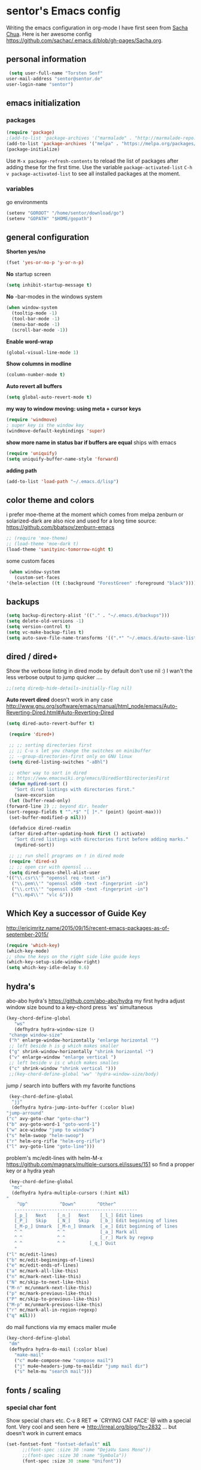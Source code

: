 * sentor's Emacs config
  Writing the emacs configuration in org-mode I have first seen from [[http://sachachua.com/][Sacha Chua]]. Here is her awesome config https://github.com/sachac/.emacs.d/blob/gh-pages/Sacha.org.
** personal information
   #+BEGIN_SRC emacs-lisp :results silent
     (setq user-full-name "Torsten Senf"
	user-mail-address "sentor@sentor.de"
	user-login-name "sentor")
   #+END_SRC

** emacs initialization
*** packages


    #+BEGIN_SRC emacs-lisp :results silent
    (require 'package)
    ;(add-to-list 'package-archives '("marmalade" . "http://marmalade-repo.org/packages/"))
    (add-to-list 'package-archives '("melpa" . "https://melpa.org/packages/"))
    (package-initialize)
    #+END_SRC

    Use =M-x package-refresh-contents= to reload the list of packages after adding these for the first time. Use the variable =package-activated-list= =C-h v package-activated-list= to see all installed packages at the moment.

*** variables
    go environments
    #+BEGIN_SRC emacs-lisp :results silent
    (setenv "GOROOT" "/home/sentor/download/go")
    (setenv "GOPATH" "$HOME/gopath")
    #+END_SRC

** general configuration
   *Shorten yes/no*
   #+BEGIN_SRC emacs-lisp :results silent
     (fset 'yes-or-no-p 'y-or-n-p)
   #+END_SRC

   *No* startup screen
   #+BEGIN_SRC emacs-lisp :results silent
     (setq inhibit-startup-message t)
   #+END_SRC

   *No* -bar-modes in the windows system
   #+BEGIN_SRC emacs-lisp :results silent
     (when window-system
       (tooltip-mode -1)
       (tool-bar-mode -1)
       (menu-bar-mode -1)
       (scroll-bar-mode -1))
   #+END_SRC

   *Enable word-wrap*
   #+BEGIN_SRC emacs-lisp :results silent
   (global-visual-line-mode 1)
   #+END_SRC

   *Show columns in modline*
   #+BEGIN_SRC emacs-lisp :results silent
   (column-number-mode t)
   #+END_SRC

   *Auto revert all buffers*
   #+BEGIN_SRC emacs-lisp :results silent
   (setq global-auto-revert-mode t)
   #+END_SRC

   *my way to window moving: using meta + cursor keys*
   #+BEGIN_SRC emacs-lisp :results silent
   (require 'windmove)
   ; super key is the window key
   (windmove-default-keybindings 'super)
   #+END_SRC

   *show more name in status bar if buffers are equal* ships with emacs
   #+BEGIN_SRC emacs-lisp :results silent
     (require 'uniquify)
     (setq uniquify-buffer-name-style 'forward)
   #+END_SRC

   *adding path*
   #+BEGIN_SRC emacs-lisp :results silent
   (add-to-list 'load-path "~/.emacs.d/lisp")
   #+END_SRC

** color theme and colors
   i prefer moe-theme at the moment which comes from melpa
   zenburn or solarized-dark are also nice and used for a long time
   source: https://github.com/bbatsov/zenburn-emacs
   #+BEGIN_SRC emacs-lisp :results silent
     ;; (require 'moe-theme)
     ;; (load-theme 'moe-dark t)
     (load-theme 'sanityinc-tomorrow-night t)
   #+END_SRC


   some custom faces
   #+BEGIN_SRC emacs-lisp :results silent
     (when window-system
       (custom-set-faces
	'(helm-selection ((t (:background "ForestGreen" :foreground "black"))))))
      #+END_SRC

** backups
  #+begin_src emacs-lisp :results silent
    (setq backup-directory-alist '(("." . "~/.emacs.d/backups")))
    (setq delete-old-versions -1)
    (setq version-control t)
    (setq vc-make-backup-files t)
    (setq auto-save-file-name-transforms '((".*" "~/.emacs.d/auto-save-list/" t)))
  #+end_src

** dired / dired+
   Show the verbose listing in dired mode by default
   don't use nil :)
   I wan't the less verbose output to jump quicker ....
   #+BEGIN_SRC emacs-lisp :results silent
     ;;(setq diredp-hide-details-initially-flag nil)
   #+END_SRC

   *Auto revert dired*
   doesn't work in any case http://www.gnu.org/software/emacs/manual/html_node/emacs/Auto-Reverting-Dired.html#Auto-Reverting-Dired
   #+BEGIN_SRC emacs-lisp :results silent
   (setq dired-auto-revert-buffer t)
   #+END_SRC

   #+BEGIN_SRC emacs-lisp :results silent
     (require 'dired+)

     ;; ;; sorting directories first
     ;; ;; C-u s let you change the switches on minibuffer
     ;; --group-directories-first only on GNU linux
     (setq dired-listing-switches "-aBhl")

     ;; other way to sort in dired
     ;; https://www.emacswiki.org/emacs/DiredSortDirectoriesFirst
     (defun mydired-sort ()
       "Sort dired listings with directories first."
       (save-excursion
	 (let (buffer-read-only)
	(forward-line 2) ;; beyond dir. header
	(sort-regexp-fields t "^.*$" "[ ]*." (point) (point-max)))
	 (set-buffer-modified-p nil)))

     (defadvice dired-readin
	 (after dired-after-updating-hook first () activate)
       "Sort dired listings with directories first before adding marks."
       (mydired-sort))

     ;; ;; run shell programs on ! in dired mode
     (require 'dired-x)
     ;; ;; open csr with openssl ...
     (setq dired-guess-shell-alist-user
	'(("\\.csr\\'" "openssl req -text -in")
	  ("\\.pem\\'" "openssl x509 -text -fingerprint -in")
	  ("\\.crt\\'" "openssl x509 -text -fingerprint -in")
	  ("\\.mp4\\'" "vlc &")))

   #+END_SRC

** Which Key a successor of Guide Key
   http://ericjmritz.name/2015/09/15/recent-emacs-packages-as-of-september-2015/
   #+BEGIN_SRC emacs-lisp :results silent
     (require 'which-key)
     (which-key-mode)
     ;; show the keys on the right side like guide keys
     (which-key-setup-side-window-right)
     (setq which-key-idle-delay 0.6)

   #+END_SRC

** hydra's
   abo-abo hydra's
   https://github.com/abo-abo/hydra
   my first hydra adjust window size bound to a key-chord
   press `ws' simultaneous
   #+BEGIN_SRC emacs-lisp :results silent
   (key-chord-define-global
      "ws"
      (defhydra hydra-window-size ()
	"change window-size"
	("h" enlarge-window-horizontally "enlarge horizontal ꜛ")
	;; left beside h is g which makes smaller
	("g" shrink-window-horizontally "shrink horizontal ꜜ")
	("v" enlarge-window "enlarge vertical ")
	;; left beside v is c which makes smalles
	("c" shrink-window "shrink vertical ")))
	;;(key-chord-define-global "ww" 'hydra-window-size/body)
   #+END_SRC

   jump / search into buffers with my favorite functions
   #+BEGIN_SRC emacs-lisp :results silent
     (key-chord-define-global
      "jj"
      (defhydra hydra-jump-into-buffer (:color blue)
	"jump-arround"
	("c" avy-goto-char "goto-char")
	("b" avy-goto-word-1 "goto-word-1")
	("w" ace-window "jump to window")
	("s" helm-swoop "helm-swoop")
	("r" helm-org-rifle "helm-org-rifle")
	("l" avy-goto-line "goto-line")))
   #+END_SRC

   problem's mc/edit-lines with helm-M-x
   https://github.com/magnars/multiple-cursors.el/issues/151
   so find a propper key or a hydra yeah

   #+BEGIN_SRC emacs-lisp :results silent
     (key-chord-define-global
      "mc"
      (defhydra hydra-multiple-cursors (:hint nil)
	"
	    ^Up^            ^Down^        ^Other^
       ----------------------------------------------
       [_p_]   Next    [_n_]   Next    [_l_] Edit lines
       [_P_]   Skip    [_N_]   Skip    [_b_] Edit beginning of lines
       [_M-p_] Unmark  [_M-n_] Unmark  [_e_] Edit beginning of lines
       ^ ^             ^ ^             [_a_] Mark all
       ^ ^             ^ ^             [_r_] Mark by regexp
       ^ ^             ^ ^	       [_q_] Quit
       "
	("l" mc/edit-lines)
	("b" mc/edit-beginnings-of-lines)
	("e" mc/edit-ends-of-lines)
	("a" mc/mark-all-like-this)
	("n" mc/mark-next-like-this)
	("N" mc/skip-to-next-like-this)
	("M-n" mc/unmark-next-like-this)
	("p" mc/mark-previous-like-this)
	("P" mc/skip-to-previous-like-this)
	("M-p" mc/unmark-previous-like-this)
	("r" mc/mark-all-in-region-regexp)
	("q" nil)))
   #+END_SRC

   do mail functions via my emacs mailer mu4e
#+BEGIN_SRC emacs-lisp :results silent
  (key-chord-define-global
   "dm"
   (defhydra hydra-do-mail (:color blue)
     "make-mail"
     ("c" mu4e-compose-new "compose mail")
     ("j" mu4e~headers-jump-to-maildir "jump mail dir")
     ("s" helm-mu "search mail")))
#+END_SRC

** fonts  / scaling
*** special char font
    Show special chars etc. C-x 8 RET => `CRYING CAT FACE' 😿 with a special font.
    Very cool and seen here => http://irreal.org/blog/?p=2832 ... but doesn't work in current emacs
    #+BEGIN_SRC emacs-lisp :results silent
      (set-fontset-font "fontset-default" nil
		    ;;(font-spec :size 30 :name "DejaVu Sans Mono"))
		    ;;(font-spec :size 30 :name "Symbola"))
		    (font-spec :size 30 :name "Unifont"))
    #+END_SRC

*** scaling
    #+BEGIN_SRC emacs-lisp :results silent
    (global-set-key (kbd "C-+") 'text-scale-increase)
    (global-set-key (kbd "C--") 'text-scale-decrease)
    (global-set-key (kbd "C-0") 'text-scale-adjust)
    #+END_SRC

** server
   Use emacs as a server to connect with emacsclient ...
   #+BEGIN_SRC emacs-lisp :results silent
   (server-start)
   #+END_SRC

** magit
   Using git from within emacs

   Don't highlight the region in magit diff view
   #+BEGIN_SRC emacs-lisp :results silent
     (custom-set-variables
      '(magit-item-highlight-face nil)
      '(magit-diff-use-overlays nil)
      '(magit-use-overlays nil)
      )
   #+END_SRC

   Use 'F5' for git status
   #+BEGIN_SRC emacs-lisp :results silent
     (global-set-key (kbd "<f5>")  'magit-status)
   #+END_SRC

** undo tree
   Replace emacs undo handling with undo tree. Undo tree is an package from melpa.

   #+BEGIN_SRC emacs-lisp :results silent
     (global-undo-tree-mode)
     (setq undo-tree-visualizer-timestamps t)
     (setq undo-tree-visualizer-diff t)
      #+END_SRC

** smart mode line
   Find by Sacha
   #+BEGIN_SRC emacs-lisp :results silent
     ;; no confirmation is needed for theme which load lisp
     (setq sml/no-confirm-load-theme t)
     (sml/setup)
     (sml/apply-theme 'dark)
   #+END_SRC

** twitter
   using twittering-mode
   first of all get pin via oauth use `twit'
   https://github.com/hayamiz/twittering-mode
   #+BEGIN_SRC emacs-lisp :results silent
   (setq twittering-icon-mode t)
   ;; keep icons in a local storage
   ;; ~/.twittering-mode-icons.gz, which can be changed by the variable twittering-icon-storage-file.
   (setq twittering-use-icon-storage t)
   ;; number of tweets
   (setq twittering-number-of-tweets-on-retrieval 100)
   (setq twittering-status-format
   "%FOLD{%RT{%FACE[bold]{RT}}%i%S%FACE[italic]{ %r @%C{%Y-%m-%d %H:%M:%S} %@{} via: %f\n}%FOLD[ ]{%T%RT{\nretweeted by %i %S (%FIELD-IF-NONZERO{retweet_count} retweets) }}}\n")
   ;; found here
   ;; http://doc.rix.si/org/fsem.html#sec-12
   (add-hook 'twittering-edit-mode-hook 'turn-on-flyspell)
   ;; fetch not so often
   (setq twittering-timer-interval 120)
   ;; should visible / show tweet to reply use "r"
   (setq twittering-use-master-password t)
   ;; resize images default 48px which is to nmuch
   (setq twittering-convert-fix-size 24)
   #+END_SRC

** key-chord
   to work, press different two characters simultaneous or the same twice
   key-chords are used in hydra
   #+BEGIN_SRC emacs-lisp :results silent
   (setq key-chord-one-key-delay 0.2)
   (key-chord-mode 1)
   #+END_SRC

** avy
   abo-abo avy ... quick jump to visible elements
   see hydra's

** rainbow delimiters
   Enable rainbox delimiters
   #+BEGIN_SRC emacs-lisp :results silent
   (require 'rainbow-delimiters)
   (add-hook 'prog-mode-hook #'rainbow-delimiters-mode)
   #+END_SRC

** multiple cursors
   used in hydra's see there

** org-mode
*** Basics
    hide emphasis-markers e.g. see /foo bar/ as italic
    #+BEGIN_SRC emacs-lisp :results silent
    (setq org-hide-emphasis-markers t)
    #+END_SRC

*** Shortcuts
    Some often use shortcuts
     #+BEGIN_SRC emacs-lisp :results silent
       (global-set-key "\C-cl" 'org-store-link)
       (global-set-key "\C-ca" 'org-agenda)
       (global-set-key "\C-cb" 'org-iswitchb)
     #+END_SRC

*** Exportes

    #+BEGIN_SRC emacs-lisp :results silent
      ;; use also exporter in the contrib directory
      (add-to-list 'load-path "/home/sentor/download/org-mode/contrib/lisp")
      (require 'ox-html)
      (require 'ox-latex)
      (require 'ox-beamer)
      (require 'ox-odt)
      (require 'ox-org)
      (require 'ox-koma-letter)
    #+END_SRC

    Use the awesome *scrartl class*. I like this class more than the standard article class.
    use this latex class with: =#+LaTeX_CLASS: koma-article=
    #+BEGIN_SRC emacs-lisp :results silent
      (add-to-list 'org-latex-classes
	       '("koma-article"
		 "\\documentclass{scrartcl}"
		 ("\\section{%s}" . "\\section*{%s}")
		 ("\\subsection{%s}" . "\\subsection*{%s}")
		 ("\\subsubsection{%s}" . "\\subsubsection*{%s}")
		 ("\\paragraph{%s}" . "\\paragraph*{%s}")
		 ("\\subparagraph{%s}" . "\\subparagraph*{%s}")))
    #+END_SRC

    Test =xelatex= as latex compiler.
    Install package =texlive-xetex= on debian.
    #+BEGIN_SRC emacs-lisp :results silent
      (setq org-latex-compiler "xelatex")
    #+END_SRC

    #+BEGIN_SRC emacs-lisp :results silent
      (setq org-latex-packages-alist
	;; xltxtra will load fontspec + xunicode e.g. for german umlauts
	'(("" "xltxtra" t)))
    #+END_SRC

*** Babel Code Block Stuff

    don't ask for code evaluation
    #+BEGIN_SRC emacs-lisp :results silent
    (setq org-confirm-babel-evaluate nil)
    #+END_SRC

    Colorize the code in the src code blocks
    #+BEGIN_SRC emacs-lisp :results silent
    (setq org-src-fontify-natively t)
    #+END_SRC

    execute code blocks into org-mode and get the result into the buffer pretty cool
    http://emacs-fu.blogspot.de/2011/02/executable-source-code-blocks-with-org.html
    #+BEGIN_SRC emacs-lisp :results silent
      (org-babel-do-load-languages
       'org-babel-load-languages
       '( (perl . t)
	  (ruby . t)
	  (sh . t)
	  (python . t)
	  (emacs-lisp . t)
	  (ditaa . t)
	  ))
    #+END_SRC

    colorize ascii art with ditaa
    http://ditaa.sourceforge.net/
    #+BEGIN_SRC emacs-lisp :results silent
    (setq org-ditaa-jar-path "~/.emacs.d/DitaaEps/DitaaEps.jar")
    #+END_SRC

    make some special modes in picture / artist mode to better edit ascii art graphics
    the ruler-mode will be overwrite with other stuff; acticvate that later

    #+BEGIN_SRC emacs-lisp :results silent
    (setq picture-mode-hook (quote (linum-mode hl-line-mode ruler-mode)))
    #+END_SRC

*** Folded content
    sign which indicates that content is under the heading or in code blocks
    http://endlessparentheses.com/changing-the-org-mode-ellipsis.html
    #+BEGIN_SRC emacs-lisp :results silent
    (setq org-ellipsis "⤵")
    #+END_SRC

*** Bullets in front of headings
    #+BEGIN_SRC emacs-lisp :results silent
    (require 'org-bullets)
    (add-hook 'org-mode-hook (lambda () (org-bullets-mode 1)))
    #+END_SRC

*** Capture
    #+BEGIN_SRC emacs-lisp :results silent
      (define-key global-map "\C-cc" 'org-capture)
      (setq org-capture-templates
	'(
	      ("t" "Todo" entry (file+headline "~/documents/own/private_gtd.org" "Tasks")
	       "** TODO %? date: %U\n %i\n")))
    #+END_SRC

*** Publishing
    publish my own org-files

    export html as html5
    #+BEGIN_SRC emacs-lisp :results silent
     (setq org-html-doctype "html5")
    #+END_SRC

    #+BEGIN_SRC emacs-lisp :results silent
      (setq org-export-html-postamble-format
	'(("en" "<p class=\"postamble\">Last Updated %d %C. Created by %c</p>")))

      (setq org-publish-project-alist
	'(("myweb"
	   :base-directory "/home/sentor/documents/own/blog/export/base/"
	   :base-extension "org"
	   :publishing-directory "/home/sentor/documents/own/blog/export/html/pages/"
	   :publishing-function org-html-publish-to-html
	   :exclude "foo.org"   ;; regexp
	   :headline-levels 3
	   :section-numbers nil
	   :auto-sitemap t
	   :with-toc nil
	   :html-head "<link rel=\"stylesheet\"
			   href=\"../other/org.css\" type=\"text/css\"/>"
	   :html-preamble "
	 <div id=\"menu\">
	<p>
	<a href=\"../../index.html\" >Home</a> |
	<a href=\"page2.html\" >Page 2</a> |
	<a href=\"page3.html\" >Page 3</a> |
	<a href=\"page4.html\" >Page 4</a>
	</p>
	   </div>
	"

	   )

	  ("images"
	   :base-directory "/home/sentor/documents/own/blog/export/images/"
	   :base-extension "jpg\\|gif\\|png"
	   :publishing-directory "/home/sentor/documents/own/blog/export/html/images/"
	   :publishing-function org-publish-attachment)

	  ("other"
	   :base-directory "/home/sentor/documents/own/blog/export/other/"
	   :base-extension "css\\|el"
	   :publishing-directory "//home/sentor/documents/own/blog/export/html/other/"
	   :publishing-function org-publish-attachment)
	  ("website" :components ("orgfiles" "images" "other"))))
    #+END_SRC

*** Agenda
    needed for creating ics files with hours e.g. <2016-03-19 Sa 14:00>--<2016-03-19 Sa 23:00>
    #+BEGIN_SRC emacs-lisp :results silent
    (setq org-agenda-default-appointment-duration 60)

    #+END_SRC

** browser settings
   set the default browser
   #+BEGIN_SRC emacs-lisp :results silent
     (setq browse-url-browser-function 'browse-url-generic
	browse-url-generic-program "google-chrome")
   #+END_SRC

** aspell
   #+BEGIN_SRC emacs-lisp :results silent
   (setq ispell-program-name "/usr/bin/aspell")
   (setq ispell-list-command "list")
   (setq-default ispell-extra-args '("--encoding=UTF-8"))
   #+END_SRC

** calendar
   Start the week with monday
   #+BEGIN_SRC emacs-lisp :results silent
   (setq calendar-week-start-day 1)
   #+END_SRC

** mu4e - my mailer inside emacs
   use a separate file for my mu4e mail config
   defined in =init.el=
   #+INCLUDE: "~/.emacs.d/mu4e_config.org"
** rfc mode
   *reading rfc*
   #+BEGIN_SRC emacs-lisp :results silent
   (require 'irfc)
   (setq irfc-assoc-mode t)
   #+END_SRC

** kill ring
   #+BEGIN_SRC emacs-lisp :results silent
  (require 'browse-kill-ring)
  (global-set-key "\C-cy" 'browse-kill-ring)
   #+END_SRC

** helm
   #+BEGIN_SRC emacs-lisp :results silent
     ;; https://tuhdo.github.io/helm-intro.html
     (require 'helm)

     ;; must set before helm-config,  otherwise helm use default
     ;; prefix "C-x c", which is inconvenient because you can
     ;; accidentially pressed "C-x C-c"
     (setq helm-command-prefix-key "C-c h")

     (require 'helm-config)
     (require 'helm-eshell)
     (require 'helm-files)
     (require 'helm-grep)

     ;; resize the helm buffer according to the matches
     (helm-autoresize-mode 1)

     (define-key helm-map (kbd "<tab>") 'helm-execute-persistent-action) ; rebihnd tab to do persistent action
     (define-key helm-map (kbd "C-i") 'helm-execute-persistent-action) ; make TAB works in terminal
     (define-key helm-map (kbd "C-z")  'helm-select-action) ; list actions using C-z

     (define-key helm-grep-mode-map (kbd "<return>")  'helm-grep-mode-jump-other-window)
     (define-key helm-grep-mode-map (kbd "n")  'helm-grep-mode-jump-other-window-forward)
     (define-key helm-grep-mode-map (kbd "p")  'helm-grep-mode-jump-other-window-backward)

     (setq
      helm-google-suggest-use-curl-p t
      helm-scroll-amount 4 ; scroll 4 lines other window using M-<next>/M-<prior>
      helm-quick-update t ; do not display invisible candidates
      helm-idle-delay 0.01 ; be idle for this many seconds, before updating in delayed sources.
      helm-input-idle-delay 0.01 ; be idle for this many seconds, before updating candidate buffer
      helm-ff-search-library-in-sexp t ; search for library in `require' and `declare-function' sexp.

      helm-split-window-default-side 'other ;; open helm buffer in another window
      helm-split-window-in-side-p t ;; open helm buffer inside current window, not occupy whole other window
      helm-buffers-favorite-modes (append helm-buffers-favorite-modes
				       '(picture-mode artist-mode))
      helm-candidate-number-limit 200 ; limit the number of displayed canidates
      helm-M-x-requires-pattern 0     ; show all candidates when set to 0
      helm-boring-file-regexp-list
      '("\\.git$" "\\.hg$" "\\.svn$" "\\.CVS$" "\\._darcs$" "\\.la$" "\\.o$" "\\.i$") ; do not show these files in helm buffer
      helm-ff-file-name-history-use-recentf t
      helm-move-to-line-cycle-in-source t ; move to end or beginning of source
					     ; when reaching top or bottom of source.
      ido-use-virtual-buffers t      ; Needed in helm-buffers-list
      helm-buffers-fuzzy-matching t          ; fuzzy matching buffer names when non--nil
					     ; useful in helm-mini that lists buffers
      )


     ;; Save current position to mark ring when jumping to a different place
     ;;(add-hook 'helm-goto-line-before-hook 'helm-save-current-pos-to-mark-ring)

     (global-set-key (kbd "C-x C-f") 'helm-find-files)
     ;; prefixes in helm M-x has to be inserted AFTER M-xhttp://tuhdo.github.io/helm-intro.html
     (global-set-key (kbd "M-x") 'helm-M-x)
     (global-set-key (kbd "M-y") 'helm-show-kill-ring)
     (global-set-key (kbd "C-x b") 'helm-mini)
     (global-set-key (kbd "C-x rb") 'helm-bookmarks)


     ;(setq enable-recursive-minibuffers t)
     (helm-mode 1)

   #+END_SRC

** weather with wttr.in
   found here http://pragmaticemacs.com/emacs/weather-in-emacs/
   #+BEGIN_SRC emacs-lisp :results silent
   (require 'wttrin)
   (setq wttrin-default-cities '("Kahla""Greuda""Jena"))
   #+END_SRC

** music / mpg123
   Play mp3 in emacs with an interface to mpg123 ... why not ;)
   #+BEGIN_SRC emacs-lisp :results silent
     (require 'mpg123)
   #+END_SRC

** bbdb
   Interessting link:
   - http://doc.rix.si/cce/cce-home.html
   get it from source and use it e.g. in mu4e
   https://www.emacswiki.org/emacs/UpgradeBBDB
   #+BEGIN_SRC emacs-lisp :results silent
     (require 'bbdb-com)
     (setq bbdb-offer-save 1) ;; 1 means save-without-asking
     (setq bbdb-complete-mail-allow-cycling t)  ;; cycle through multiple mail addresses
     (setq bbdb-pop-up-window-size 5)
     (setq bbdb-horiz-pop-up-window-size (quote (66 . 10))) ;; doesn't work as expected
     (setq bbdb-image-path "/home/sentor/.emacs.d/bbdb_images/")
   #+END_SRC

** handling parentheses
   *enable paren mode*
   #+BEGIN_SRC emacs-lisp :results silent
     (show-paren-mode 1)
     (setq show-paren-delay 0)
   #+END_SRC

   *use smartparens*
   https://github.com/Fuco1/smartparens
   #+BEGIN_SRC emacs-lisp :results silent
     (require 'smartparens-config)
   #+END_SRC

** tempbuf
   *deletes inactive buffers in the background*
   #+BEGIN_SRC emacs-lisp :results silent
   (require 'tempbuf)
   ;; delete inactive bbdb buffers in the background
   (add-hook 'bbdb-mode-hook 'turn-on-tempbuf-mode)
   #+END_SRC

** elfeed - feed reader
    elfeed-org
    http://pragmaticemacs.com/emacs/read-your-rss-feeds-in-emacs-with-elfeed/
    https://github.com/remyhonig/elfeed-org
    #+BEGIN_SRC emacs-lisp :results silent
    (require 'elfeed-org)
    (require 'elfeed)
    (setq rmh-elfeed-org-files (list "/home/sentor/documents/own/elfeed.org"))

    (setq elfeed-search-title-max-width 90)
    #+END_SRC


   ELfeed colors test
   #+BEGIN_SRC emacs-lisp :results silent
     (custom-set-faces
      '(elfeed-search-date-face
	((t :foreground "#aaa"
	    :weight bold)))
      '(elfeed-search-title-face
	((t :foreground "#696" )))
      '(elfeed-search-tag-face
	((t :foreground "#0ff")))
      '(elfeed-search-unread-title-face
	((t :foreground "#8b0"
	    :weight bold ))))
   #+END_SRC

   Star / Unstar articles
   http://pragmaticemacs.com/emacs/star-and-unstar-articles-in-elfeed/
   awesome but refacture to my needs

   #+BEGIN_SRC emacs-lisp :results silent
     ;; code to add and remove a starred tag to elfeed article
     ;; based on http://matt.hackinghistory.ca/2015/11/22/elfeed/

     ;; add a star
     (defun bjm/elfeed-star ()
       "Apply starred to all selected entries."
       (interactive )
       (let* ((entries (elfeed-search-selected))
	      (tag (intern "starred")))

	 (cl-loop for entry in entries do (elfeed-tag entry tag))
	 (mapc #'elfeed-search-update-entry entries)
	 (unless (use-region-p) (forward-line))))

     ;; remove a start
     (defun bjm/elfeed-unstar ()
       "Remove starred tag from all selected entries."
       (interactive )
       (let* ((entries (elfeed-search-selected))
	      (tag (intern "starred")))

	 (cl-loop for entry in entries do (elfeed-untag entry tag))
	 (mapc #'elfeed-search-update-entry entries)
	 (unless (use-region-p) (forward-line))))

     ;; face for starred articles
     (defface elfeed-search-starred-title-face
       '((t :foreground "#f77"))
       "Marks a starred Elfeed entry.")

     (push '(starred elfeed-search-starred-title-face) elfeed-search-face-alist)

     ;; add keybindings
     (eval-after-load 'elfeed-search
       '(define-key elfeed-search-mode-map (kbd "+") 'bjm/elfeed-star))
     (eval-after-load 'elfeed-search
       '(define-key elfeed-search-mode-map (kbd "-") 'bjm/elfeed-unstar))

     ;;shortcut to jump to starred bookmark
     (defun bjm/elfeed-show-starred ()
       (interactive)
       (bookmark-jump "elfeed-starred"))
     (define-key elfeed-search-mode-map (kbd "S") 'bjm/elfeed-show-starred)

   #+END_SRC

** tramp
   Using sudo inside tramp
   Use:
   C-x C-f /sudo:remote-host:/file//
   #+BEGIN_SRC emacs-lisp :results silent
     ;; (add-to-list 'tramp-default-proxies-alist
     ;;		     '((regexp-quote (system-name)) nil nil))

     (add-to-list 'tramp-default-proxies-alist
	       '(nil "\\`root\\'" "/ssh:%h:"))
   #+END_SRC

** keychain
   Load my keychain (https://wiki.archlinux.org/index.php/SSH_keys#Keychain) environments to easy connect via ssh key

   #+BEGIN_SRC emacs-lisp :results silent
   (require 'keychain-environment)
   (keychain-refresh-environment)
   #+END_SRC

** my functions
   magnar's string library for daily usage https://github.com/magnars/s.el/blob/master/s.el
   #+BEGIN_SRC emacs-lisp :results silent
   (require 's)
   #+END_SRC
   (require 's)
   insert date / time string
   #+BEGIN_SRC emacs-lisp :results silent
     (defun sentor/insert-date ()
       (interactive)
       (insert (format-time-string "%Y-%m-%d %H:%M:%S")))
   #+END_SRC

   #+BEGIN_SRC emacs-lisp
     (defun sentor/copy-to-publishing-base-dir-and-publish ()
       (interactive)
       (setq my_pub_project "myweb")
       (setq my_target (plist-get (cdr (assoc my_pub_project org-publish-project-alist)) ':base-directory))
       (copy-file buffer-file-name my_target 1)
       (org-publish-project my_pub_project))
   #+END_SRC

